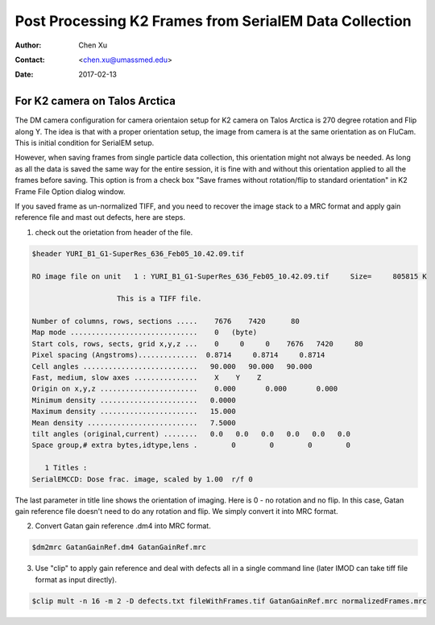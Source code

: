 .. _post-process-k2-frames:

Post Processing K2 Frames from SerialEM Data Collection
=======================================================

:Author: Chen Xu
:Contact: <chen.xu@umassmed.edu>
:Date: 2017-02-13

.. glossary::

   Abstract
      At UMASS Cryo-EM Facility, we use SerialEM to collect data for both single particle and tomography applications. 
      And we do that on both Talos Arctica and Titan Krios with K2 cameras. 
      
      For single particle, 
      usually we save frames in compressed TIFF format without gain normalized (select Dark Substracted in camera 
      setup window). One of the advantages of doing this is to reduce data size. For Super-resolution frames, the 
      raw frame data is in unsigned 4-bit. Pixel values are in the range of 0 - 15. For weak beam, there are a lot of 
      zeros there too. With lossless compression methods, such data can be comprssed into much smalller filesize without losing 
      image information. Therefore, instead of applying gain normalized reference to all the frames, we leave the raw 
      data compressed and saved to the disk and we later do post-processing to recover the full information of the image data. 
      
      In this doc, the procedures to do post processing are presented here for your reference. 

.. _k2-on-Talos:

For K2 camera on Talos Arctica 
------------------------------

The DM camera configuration for camera orientaion setup for K2 camera on Talos Arctica is 270 degree rotation and Flip along Y. The idea is that with a proper orientation setup, the image from camera is at the same orientation as on FluCam. This is initial condition for SerialEM setup. 

However, when saving frames from single particle data collection, this orientation might not always be needed. As long as all the data is saved the same way for the entire session, it is fine with and without this orientation applied to all the frames before saving. This option is from a check box "Save frames without rotation/flip to standard orientation" in K2 Frame File Option dialog window.  

If you saved frame as un-normalized TIFF, and you need to recover the image stack to a MRC format and apply gain reference file and mast out defects, here are steps.

1. check out the orietation from header of the file. 

.. code-block:: ruby

   $header YURI_B1_G1-SuperRes_636_Feb05_10.42.09.tif

   RO image file on unit   1 : YURI_B1_G1-SuperRes_636_Feb05_10.42.09.tif     Size=     805815 K

                       This is a TIFF file.

   Number of columns, rows, sections .....    7676    7420      80
   Map mode ..............................    0   (byte)
   Start cols, rows, sects, grid x,y,z ...    0     0     0    7676   7420     80
   Pixel spacing (Angstroms)..............  0.8714     0.8714     0.8714
   Cell angles ...........................   90.000   90.000   90.000
   Fast, medium, slow axes ...............    X    Y    Z
   Origin on x,y,z .......................    0.000       0.000       0.000
   Minimum density .......................   0.0000
   Maximum density .......................   15.000
   Mean density ..........................   7.5000
   tilt angles (original,current) ........   0.0   0.0   0.0   0.0   0.0   0.0
   Space group,# extra bytes,idtype,lens .        0        0        0        0

      1 Titles :
   SerialEMCCD: Dose frac. image, scaled by 1.00  r/f 0


The last parameter in title line shows the orientation of imaging. Here is 0 - no rotation and no flip. In this case, Gatan gain reference file doesn't need to do any rotation and flip. We simply convert it into MRC format. 

2. Convert Gatan gain reference .dm4 into MRC format. 

.. code-block:: ruby

   $dm2mrc GatanGainRef.dm4 GatanGainRef.mrc
   
3. Use "clip" to apply gain reference and deal with defects all in a single command line (later IMOD can take tiff file format as input directly). 

.. code-block:: ruby

   $clip mult -n 16 -m 2 -D defects.txt fileWithFrames.tif GatanGainRef.mrc normalizedFrames.mrc

